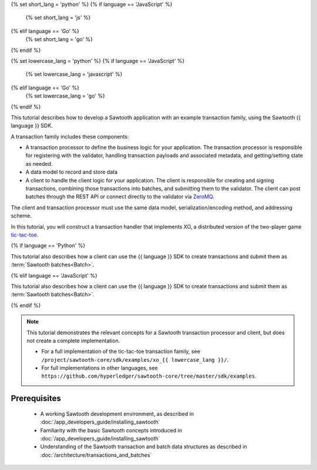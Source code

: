 {% set short_lang = 'python' %}
{% if language == 'JavaScript' %}
    {% set short_lang = 'js' %}
{% elif language == 'Go' %}
    {% set short_lang = 'go' %}
{% endif %}

{% set lowercase_lang = 'python' %}
{% if language == 'JavaScript' %}
    {% set lowercase_lang = 'javascript' %}
{% elif language == 'Go' %}
    {% set lowercase_lang = 'go' %}
{% endif %}

This tutorial describes how to develop a Sawtooth application with an example
transaction family, using the Sawtooth {{ language }} SDK.

A transaction family includes these components:

* A transaction processor to define the business logic for your application.
  The transaction processor is responsible for registering with the validator,
  handling transaction payloads and associated metadata, and getting/setting
  state as needed.

* A data model to record and store data

* A client to handle the client logic for your application.
  The client is responsible for creating and signing transactions, combining
  those transactions into batches, and submitting them to the validator. The
  client can post batches through the REST API or connect directly to the
  validator via `ZeroMQ <http://zeromq.org>`_.

The client and transaction processor must use the same data model,
serialization/encoding method, and addressing scheme.

In this tutorial, you will construct a transaction handler that implements XO,
a distributed version of the two-player game
`tic-tac-toe <https://en.wikipedia.org/wiki/Tic-tac-toe>`_.

{% if language == 'Python' %}

This tutorial also describes how a client can use the {{ language }} SDK
to create transactions and submit them as :term:`Sawtooth batches<Batch>`.

{% elif language == 'JavaScript' %}

This tutorial also describes how a client can use the {{ language }} SDK
to create transactions and submit them as :term:`Sawtooth batches<Batch>`.

{% endif %}


.. note::

   This tutorial demonstrates the relevant concepts for a Sawtooth transaction
   processor and client, but does not create a complete implementation.

   * For a full implementation of the tic-tac-toe transaction family, see
     ``/project/sawtooth-core/sdk/examples/xo_{{ lowercase_lang }}/``.

   * For full implementations in other languages, see
     ``https://github.com/hyperledger/sawtooth-core/tree/master/sdk/examples``.

Prerequisites
=============

 * A working Sawtooth development environment, as described in
   :doc:`/app_developers_guide/installing_sawtooth`

 * Familiarity with the basic Sawtooth concepts introduced in
   :doc:`/app_developers_guide/installing_sawtooth`

 * Understanding of the Sawtooth transaction and batch data structures as
   described in :doc:`/architecture/transactions_and_batches`


.. Licensed under Creative Commons Attribution 4.0 International License
.. https://creativecommons.org/licenses/by/4.0/
